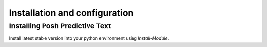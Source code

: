 ==============================
Installation and configuration
==============================

Installing Posh Predictive Text
-------------------------------

Install latest stable version into your python environment using `Install-Module`.

